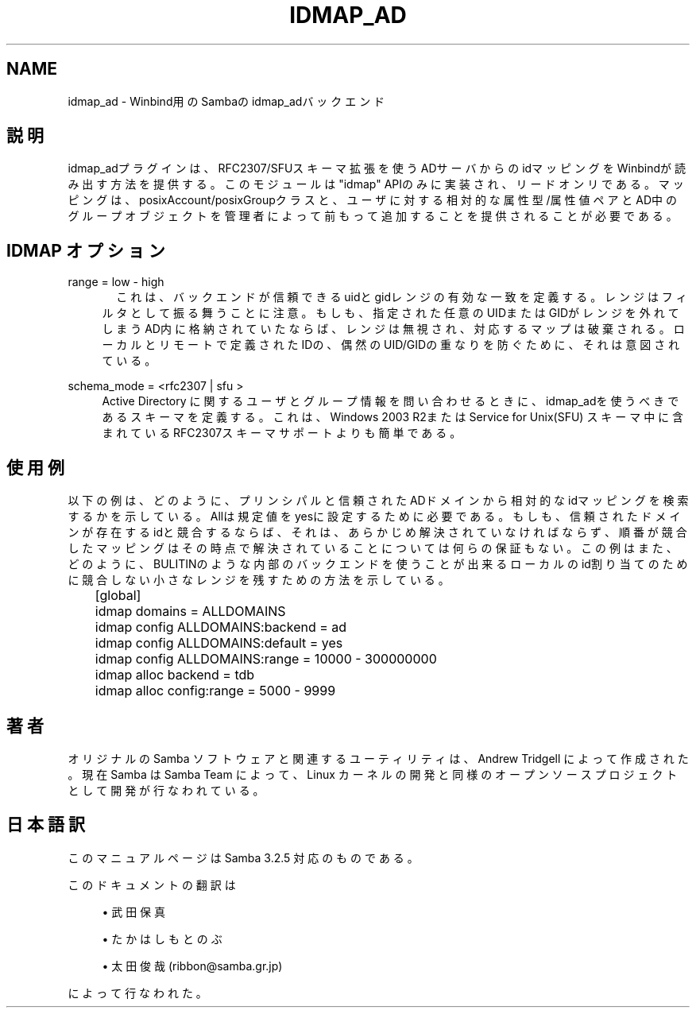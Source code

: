 .\"     Title: idmap_ad
.\"    Author: 
.\" Generator: DocBook XSL Stylesheets v1.73.2 <http://docbook.sf.net/>
.\"      Date: 12/10/2008
.\"    Manual: システム管理ツール
.\"    Source: Samba 3.2
.\"
.TH "IDMAP_AD" "8" "12/10/2008" "Samba 3\.2" "システム管理ツール"
.\" disable hyphenation
.nh
.\" disable justification (adjust text to left margin only)
.ad l
.SH "NAME"
idmap_ad - Winbind用のSambaの idmap_adバックエンド
.SH "説明"
.PP
idmap_adプラグインは、RFC2307/SFUスキーマ拡張を使うADサーバからの idマッピングをWinbindが読み出す方法を提供する。このモジュールは"idmap" APIのみに実装され、リードオンリである。マッピングは、posixAccount/posixGroupクラスと、ユーザに対する 相対的な属性型/属性値ペアとAD中のグループオブジェクトを管理者によって前もって 追加することを提供されることが必要である。
.SH "IDMAP オプション"
.PP
range = low \- high
.RS 4
　これは、バックエンドが信頼できるuidとgidレンジの有効な一致を定義する。 レンジはフィルタとして振る舞うことに注意。もしも、指定された任意のUIDまたはGIDが レンジを外れてしまうAD内に格納されていたならば、レンジは無視され、対応する マップは破棄される。ローカルとリモートで定義されたIDの、偶然のUID/GIDの重なりを防ぐために、それは意図されている。
.RE
.PP
schema_mode = <rfc2307 | sfu >
.RS 4
Active Directory に関するユーザとグループ情報を問い合わせるときに、idmap_adを 使うべきであるスキーマを定義する。これは、Windows 2003 R2またはService for Unix(SFU) スキーマ中に含まれているRFC2307スキーマサポートよりも簡単である。
.RE
.SH "使用例"
.PP
以下の例は、どのように、プリンシパルと信頼されたADドメインから相対的なidマッピングを 検索するかを示している。Allは規定値をyesに設定するために必要である。もしも、信頼された ドメインが存在するidと競合するならば、それは、あらかじめ解決されていなければならず、 順番が競合したマッピングはその時点で解決されていることについては何らの保証もない。 この例はまた、どのように、BULITINのような内部のバックエンドを使うことが出来る ローカルのid割り当てのために競合しない小さなレンジを残すための方法を示している。
.sp
.RS 4
.nf
	[global]
	idmap domains = ALLDOMAINS
	idmap config ALLDOMAINS:backend      = ad
	idmap config ALLDOMAINS:default      = yes
	idmap config ALLDOMAINS:range        = 10000 \- 300000000

	idmap alloc backend = tdb
	idmap alloc config:range        = 5000 \- 9999
	
.fi
.RE
.SH "著者"
.PP
オリジナルの Samba ソフトウェアと関連するユーティリティは、 Andrew Tridgell によって作成された。現在 Samba は Samba Team によって、 Linux カーネルの開発と同様のオープンソースプロジェクトとして開発が 行なわれている。
.SH "日本語訳"
.PP
このマニュアルページは Samba 3\.2\.5 対応のものである。
.PP
このドキュメントの翻訳は
.sp
.RS 4
.ie n \{\
\h'-04'\(bu\h'+03'\c
.\}
.el \{\
.sp -1
.IP \(bu 2.3
.\}
武田保真
.RE
.sp
.RS 4
.ie n \{\
\h'-04'\(bu\h'+03'\c
.\}
.el \{\
.sp -1
.IP \(bu 2.3
.\}
たかはしもとのぶ
.RE
.sp
.RS 4
.ie n \{\
\h'-04'\(bu\h'+03'\c
.\}
.el \{\
.sp -1
.IP \(bu 2.3
.\}
太田俊哉(ribbon@samba\.gr\.jp)
.sp
.RE
によって行なわれた。
